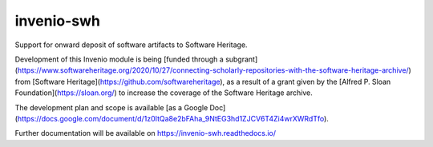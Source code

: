 ..
    Copyright (C) 2020 CERN
    Copyright (C) 2020 Cottage Labs LLP.

    invenio-swh is free software; you can redistribute it and/or modify it
    under the terms of the MIT License; see LICENSE file for more details.

=============
 invenio-swh
=============

.. image:: https://github.com/inveniosoftware/invenio-swh/workflows/CI/badge.svg
        :target: https://github.com/inveniosoftware/invenio-swh/actions?query=workflow%3ACI

.. image:: https://img.shields.io/coveralls/inveniosoftware/invenio-swh.svg
        :target: https://coveralls.io/r/inveniosoftware/invenio-swh

.. image:: https://img.shields.io/github/tag/inveniosoftware/invenio-swh.svg
        :target: https://github.com/inveniosoftware/invenio-swh/releases

.. image:: https://img.shields.io/pypi/dm/invenio-swh.svg
        :target: https://pypi.python.org/pypi/invenio-swh

.. image:: https://img.shields.io/github/license/inveniosoftware/invenio-swh.svg
        :target: https://github.com/inveniosoftware/invenio-swh/blob/master/LICENSE

Support for onward deposit of software artifacts to Software Heritage.

Development of this Invenio module is being [funded through a
subgrant](https://www.softwareheritage.org/2020/10/27/connecting-scholarly-repositories-with-the-software-heritage-archive/)
from [Software Heritage](https://github.com/softwareheritage), as a result of a
grant given by the [Alfred P. Sloan Foundation](https://sloan.org/) to increase
the coverage of the Software Heritage archive.

The development plan and scope is available [as a Google
Doc](https://docs.google.com/document/d/1z0ItQa8e2bFAha_9NtEG3hd1ZJCV6T4Zi4wrXWRdTfo).

Further documentation will be available on
https://invenio-swh.readthedocs.io/
